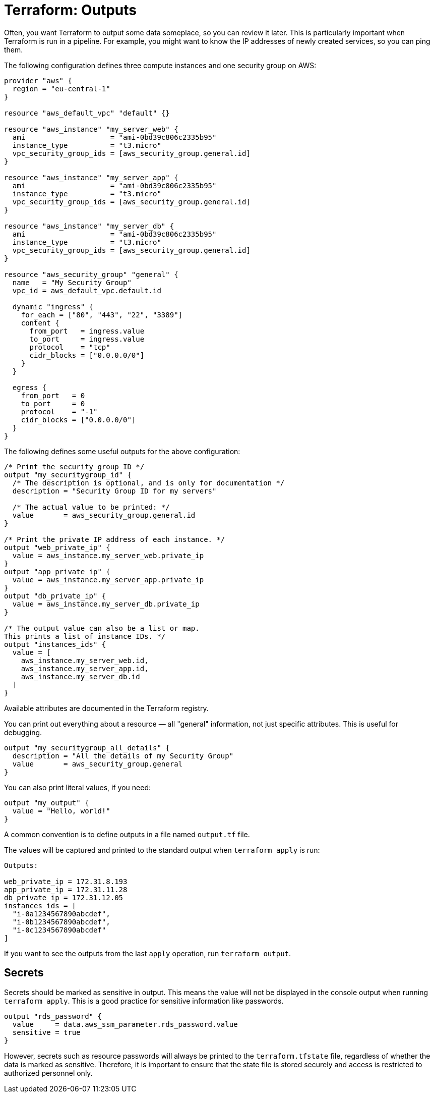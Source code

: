 = Terraform: Outputs

Often, you want Terraform to output some data someplace, so you can review it later. This is particularly important when Terraform is run in a pipeline. For example, you might want to know the IP addresses of newly created services, so you can ping them.

The following configuration defines three compute instances and one security group on AWS:

[source]
----
provider "aws" {
  region = "eu-central-1"
}

resource "aws_default_vpc" "default" {}

resource "aws_instance" "my_server_web" {
  ami                    = "ami-0bd39c806c2335b95"
  instance_type          = "t3.micro"
  vpc_security_group_ids = [aws_security_group.general.id]
}

resource "aws_instance" "my_server_app" {
  ami                    = "ami-0bd39c806c2335b95"
  instance_type          = "t3.micro"
  vpc_security_group_ids = [aws_security_group.general.id]
}

resource "aws_instance" "my_server_db" {
  ami                    = "ami-0bd39c806c2335b95"
  instance_type          = "t3.micro"
  vpc_security_group_ids = [aws_security_group.general.id]
}

resource "aws_security_group" "general" {
  name   = "My Security Group"
  vpc_id = aws_default_vpc.default.id

  dynamic "ingress" {
    for_each = ["80", "443", "22", "3389"]
    content {
      from_port   = ingress.value
      to_port     = ingress.value
      protocol    = "tcp"
      cidr_blocks = ["0.0.0.0/0"]
    }
  }

  egress {
    from_port   = 0
    to_port     = 0
    protocol    = "-1"
    cidr_blocks = ["0.0.0.0/0"]
  }
}
----

The following defines some useful outputs for the above configuration:

[source]
----
/* Print the security group ID */
output "my_securitygroup_id" {
  /* The description is optional, and is only for documentation */
  description = "Security Group ID for my servers"

  /* The actual value to be printed: */
  value       = aws_security_group.general.id
}

/* Print the private IP address of each instance. */
output "web_private_ip" {
  value = aws_instance.my_server_web.private_ip
}
output "app_private_ip" {
  value = aws_instance.my_server_app.private_ip
}
output "db_private_ip" {
  value = aws_instance.my_server_db.private_ip
}

/* The output value can also be a list or map.
This prints a list of instance IDs. */
output "instances_ids" {
  value = [
    aws_instance.my_server_web.id,
    aws_instance.my_server_app.id,
    aws_instance.my_server_db.id
  ]
}
----

Available attributes are documented in the Terraform registry.

You can print out everything about a resource — all "general" information, not just specific attributes. This is useful for debugging.

[source]
----
output "my_securitygroup_all_details" {
  description = "All the details of my Security Group"
  value       = aws_security_group.general
}
----

You can also print literal values, if you need:

[source]
----
output "my_output" {
  value = "Hello, world!"
}
----

A common convention is to define outputs in a file named `output.tf` file.

The values will be captured and printed to the standard output when `terraform apply` is run:

[source]
----
Outputs:

web_private_ip = 172.31.8.193
app_private_ip = 172.31.11.28
db_private_ip = 172.31.12.05
instances_ids = [
  "i-0a1234567890abcdef",
  "i-0b1234567890abcdef",
  "i-0c1234567890abcdef"
]
----

If you want to see the outputs from the last `apply` operation, run `terraform output`.

== Secrets

Secrets should be marked as sensitive in output. This means the value will not be displayed in the console output when running `terraform apply`. This is a good practice for sensitive information like passwords.

[source]
----
output "rds_password" {
  value     = data.aws_ssm_parameter.rds_password.value
  sensitive = true
}
----

However, secrets such as resource passwords will always be printed to the `terraform.tfstate` file, regardless of whether the data is marked as sensitive. Therefore, it is important to ensure that the state file is stored securely and access is restricted to authorized personnel only.

